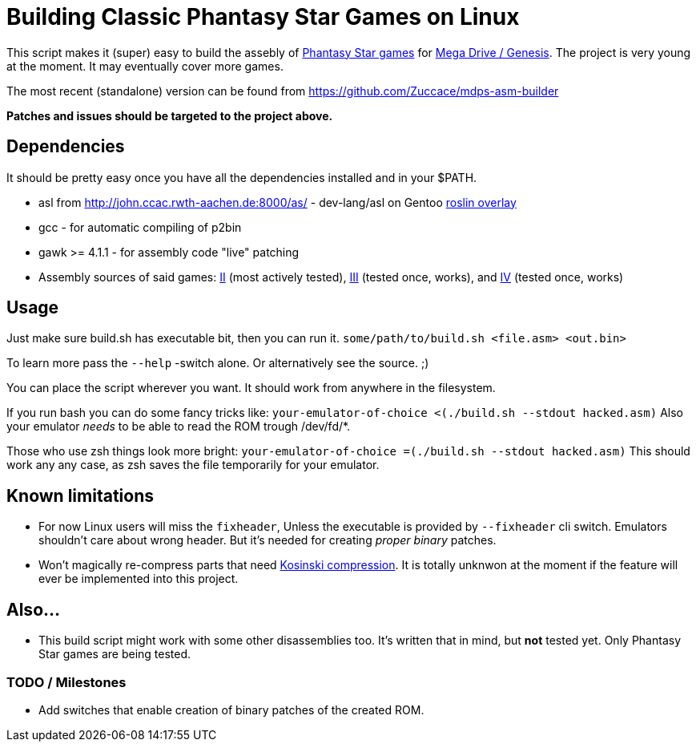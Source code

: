 = Building Classic Phantasy Star Games on Linux

This script makes it (super) easy to build the
assebly of https://en.wikipedia.org/wiki/Phantasy_Star[Phantasy Star
games] for http://segaretro.org/Sega_Mega_Drive[Mega Drive / Genesis].
The project is very young at the moment. It may eventually cover more games.

The most recent (standalone) version can be found from
https://github.com/Zuccace/mdps-asm-builder

*Patches and issues should be targeted to the project above.*

== Dependencies
It should be pretty easy once you have all the dependencies installed and in your $PATH.

 * asl from http://john.ccac.rwth-aachen.de:8000/as/ - dev-lang/asl
on Gentoo https://gitlab.com/roslin-uberlay/roslin[roslin overlay]
 * gcc - for automatic compiling of p2bin
 * gawk >= 4.1.1 - for assembly code "live" patching 
 * Assembly sources of said games: https://github.com/lory90/ps2disasm[II] (most actively tested),
https://github.com/lory90/ps3disasm[III] (tested once, works), and
https://github.com/lory90/ps4disasm[IV] (tested once, works)

== Usage

Just make sure build.sh has executable bit, then you can run it.
`some/path/to/build.sh <file.asm> <out.bin>`

To learn more pass the `--help` -switch alone.
Or alternatively see the source. ;)

You can place the script wherever you want.
It should work from anywhere in the filesystem.

If you run bash you can do some fancy tricks like:
`your-emulator-of-choice <(./build.sh --stdout hacked.asm)`
Also your emulator _needs_ to be able to read the ROM trough /dev/fd/*.

Those who use zsh things look more bright:
`your-emulator-of-choice =(./build.sh --stdout hacked.asm)`
This should work any any case, as zsh saves the file temporarily for your emulator.

== Known limitations
 * For now Linux users will miss the `fixheader`,
Unless the executable is provided by `--fixheader` cli switch.
Emulators shouldn't care about wrong header.
But it's needed for creating _proper_ _binary_ patches.
 * Won't magically re-compress parts that need
http://segaretro.org/Kosinski_compression[Kosinski compression].
It is totally unknwon at the moment if the feature will ever
be implemented into this project.

== Also...
 * This build script might work with some other disassemblies too.
It's written that in mind, but *not* tested yet.
Only Phantasy Star games are being tested.


=== TODO / Milestones
 * Add switches that enable creation of binary patches of the created ROM.
